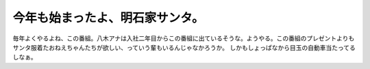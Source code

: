 ﻿今年も始まったよ、明石家サンタ。
################################


毎年よくやるよね、この番組。八木アナは入社二年目からこの番組に出ているそうな。ようやる。この番組のプレゼントよりもサンタ服着たおねえちゃんたちが欲しい、っていう輩もいるんじゃなかろうか。
しかもしょっぱなから目玉の自動車当たってるしなぁ。




.. author:: mkouhei
.. categories:: 駄文, 
.. tags::


